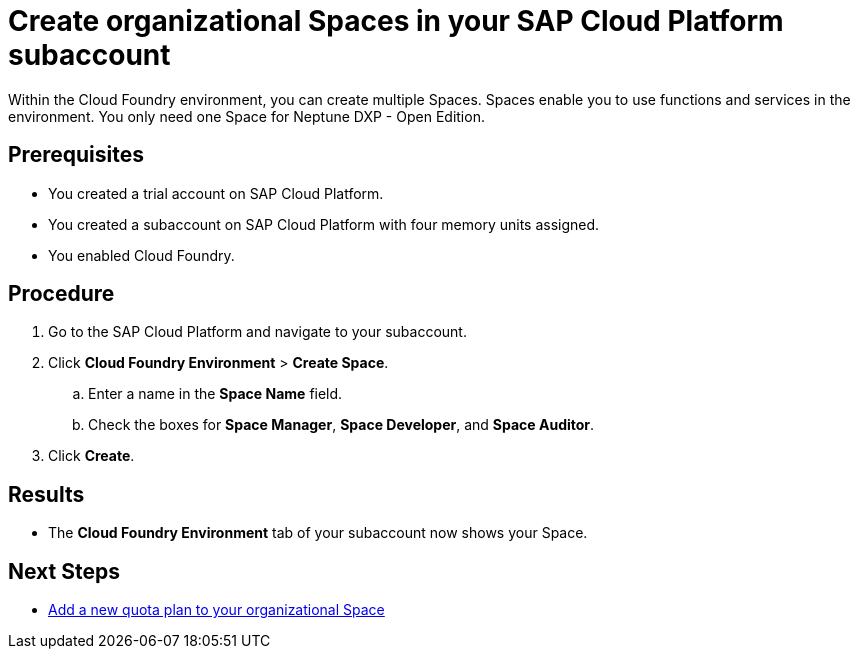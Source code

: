 = Create organizational Spaces in your SAP Cloud Platform subaccount

Within the Cloud Foundry environment, you can create multiple Spaces. Spaces enable you to use functions and services in the environment. You only need one Space for Neptune DXP - Open Edition.

== Prerequisites
* You created a trial account on SAP Cloud Platform.
* You created a subaccount on SAP Cloud Platform with four memory units assigned.
* You enabled Cloud Foundry.

== Procedure
. Go to the SAP Cloud Platform and navigate to your subaccount.
. Click *Cloud Foundry Environment* > *Create Space*.
.. Enter a name in the *Space Name* field.
.. Check the boxes for *Space Manager*, *Space Developer*, and *Space Auditor*.
. Click *Create*.

== Results
* The *Cloud Foundry Environment* tab of your subaccount now shows your Space.

== Next Steps
*  xref:sap-quota-plan.adoc[Add a new quota plan to your organizational Space]